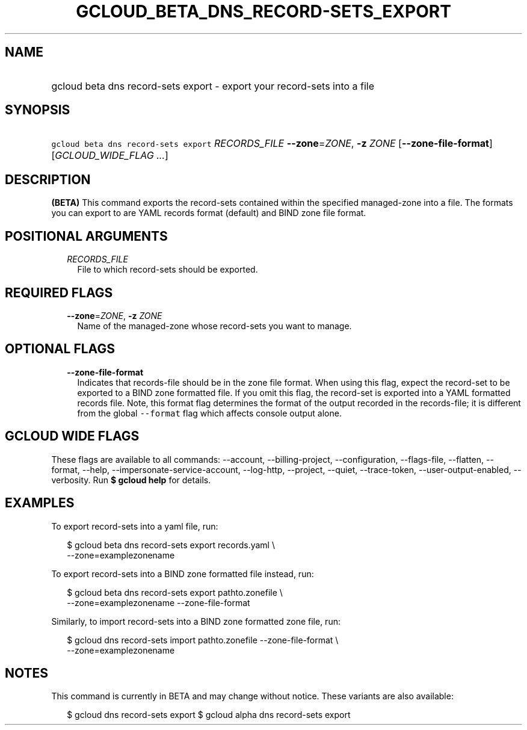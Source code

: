 
.TH "GCLOUD_BETA_DNS_RECORD\-SETS_EXPORT" 1



.SH "NAME"
.HP
gcloud beta dns record\-sets export \- export your record\-sets into a file



.SH "SYNOPSIS"
.HP
\f5gcloud beta dns record\-sets export\fR \fIRECORDS_FILE\fR \fB\-\-zone\fR=\fIZONE\fR, \fB\-z\fR \fIZONE\fR [\fB\-\-zone\-file\-format\fR] [\fIGCLOUD_WIDE_FLAG\ ...\fR]



.SH "DESCRIPTION"

\fB(BETA)\fR This command exports the record\-sets contained within the
specified managed\-zone into a file. The formats you can export to are YAML
records format (default) and BIND zone file format.



.SH "POSITIONAL ARGUMENTS"

.RS 2m
.TP 2m
\fIRECORDS_FILE\fR
File to which record\-sets should be exported.


.RE
.sp

.SH "REQUIRED FLAGS"

.RS 2m
.TP 2m
\fB\-\-zone\fR=\fIZONE\fR, \fB\-z\fR \fIZONE\fR
Name of the managed\-zone whose record\-sets you want to manage.


.RE
.sp

.SH "OPTIONAL FLAGS"

.RS 2m
.TP 2m
\fB\-\-zone\-file\-format\fR
Indicates that records\-file should be in the zone file format. When using this
flag, expect the record\-set to be exported to a BIND zone formatted file. If
you omit this flag, the record\-set is exported into a YAML formatted records
file. Note, this format flag determines the format of the output recorded in the
records\-file; it is different from the global \f5\-\-format\fR flag which
affects console output alone.


.RE
.sp

.SH "GCLOUD WIDE FLAGS"

These flags are available to all commands: \-\-account, \-\-billing\-project,
\-\-configuration, \-\-flags\-file, \-\-flatten, \-\-format, \-\-help,
\-\-impersonate\-service\-account, \-\-log\-http, \-\-project, \-\-quiet,
\-\-trace\-token, \-\-user\-output\-enabled, \-\-verbosity. Run \fB$ gcloud
help\fR for details.



.SH "EXAMPLES"

To export record\-sets into a yaml file, run:

.RS 2m
$ gcloud beta dns record\-sets export records.yaml \e
    \-\-zone=examplezonename
.RE

To export record\-sets into a BIND zone formatted file instead, run:

.RS 2m
$ gcloud beta dns record\-sets export pathto.zonefile \e
    \-\-zone=examplezonename \-\-zone\-file\-format
.RE

Similarly, to import record\-sets into a BIND zone formatted zone file, run:

.RS 2m
$ gcloud dns record\-sets import pathto.zonefile \-\-zone\-file\-format \e
  \-\-zone=examplezonename
.RE



.SH "NOTES"

This command is currently in BETA and may change without notice. These variants
are also available:

.RS 2m
$ gcloud dns record\-sets export
$ gcloud alpha dns record\-sets export
.RE

